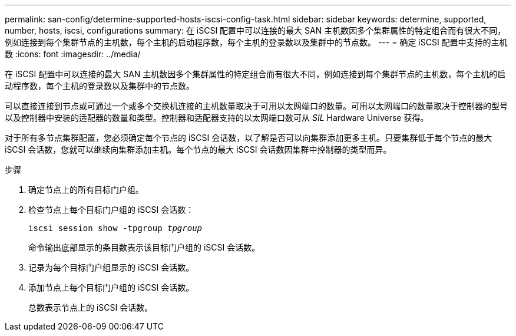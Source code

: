 ---
permalink: san-config/determine-supported-hosts-iscsi-config-task.html 
sidebar: sidebar 
keywords: determine, supported, number, hosts, iscsi, configurations 
summary: 在 iSCSI 配置中可以连接的最大 SAN 主机数因多个集群属性的特定组合而有很大不同，例如连接到每个集群节点的主机数，每个主机的启动程序数，每个主机的登录数以及集群中的节点数。 
---
= 确定 iSCSI 配置中支持的主机数
:icons: font
:imagesdir: ../media/


[role="lead"]
在 iSCSI 配置中可以连接的最大 SAN 主机数因多个集群属性的特定组合而有很大不同，例如连接到每个集群节点的主机数，每个主机的启动程序数，每个主机的登录数以及集群中的节点数。

可以直接连接到节点或可通过一个或多个交换机连接的主机数量取决于可用以太网端口的数量。可用以太网端口的数量取决于控制器的型号以及控制器中安装的适配器的数量和类型。控制器和适配器支持的以太网端口数可从 _SIL_ Hardware Universe 获得。

对于所有多节点集群配置，您必须确定每个节点的 iSCSI 会话数，以了解是否可以向集群添加更多主机。只要集群低于每个节点的最大 iSCSI 会话数，您就可以继续向集群添加主机。每个节点的最大 iSCSI 会话数因集群中控制器的类型而异。

.步骤
. 确定节点上的所有目标门户组。
. 检查节点上每个目标门户组的 iSCSI 会话数：
+
`iscsi session show -tpgroup _tpgroup_`

+
命令输出底部显示的条目数表示该目标门户组的 iSCSI 会话数。

. 记录为每个目标门户组显示的 iSCSI 会话数。
. 添加节点上每个目标门户组的 iSCSI 会话数。
+
总数表示节点上的 iSCSI 会话数。


